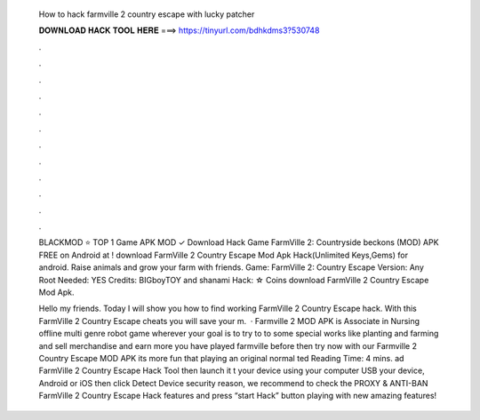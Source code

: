  How to hack farmville 2 country escape with lucky patcher
  
  
  
  𝐃𝐎𝐖𝐍𝐋𝐎𝐀𝐃 𝐇𝐀𝐂𝐊 𝐓𝐎𝐎𝐋 𝐇𝐄𝐑𝐄 ===> https://tinyurl.com/bdhkdms3?530748
  
  
  
  .
  
  
  
  .
  
  
  
  .
  
  
  
  .
  
  
  
  .
  
  
  
  .
  
  
  
  .
  
  
  
  .
  
  
  
  .
  
  
  
  .
  
  
  
  .
  
  
  
  .
  
  BLACKMOD ⭐ TOP 1 Game APK MOD ✓ Download Hack Game FarmVille 2: Countryside beckons (MOD) APK FREE on Android at ! download FarmVille 2 Country Escape Mod Apk Hack(Unlimited Keys,Gems) for android. Raise animals and grow your farm with friends. Game: FarmVille 2: Country Escape Version: Any Root Needed: YES Credits: BIGboyTOY and shanami Hack: ☆ Coins download FarmVille 2 Country Escape Mod Apk.
  
  Hello my friends. Today I will show you how to find working FarmVille 2 Country Escape hack. With this FarmVille 2 Country Escape cheats you will save your m.  · Farmville 2 MOD APK is Associate in Nursing offline multi genre robot game wherever your goal is to try to to some special works like planting and farming and sell merchandise and earn more  you have played farmville before then try now with our Farmville 2 Country Escape MOD APK its more fun that playing an original normal ted Reading Time: 4 mins. ad FarmVille 2 Country Escape Hack Tool then launch it t your device using your computer USB  your device, Android or iOS then click Detect Device  security reason, we recommend to check the PROXY & ANTI-BAN  FarmVille 2 Country Escape Hack features and press “start Hack” button  playing with new amazing features!
